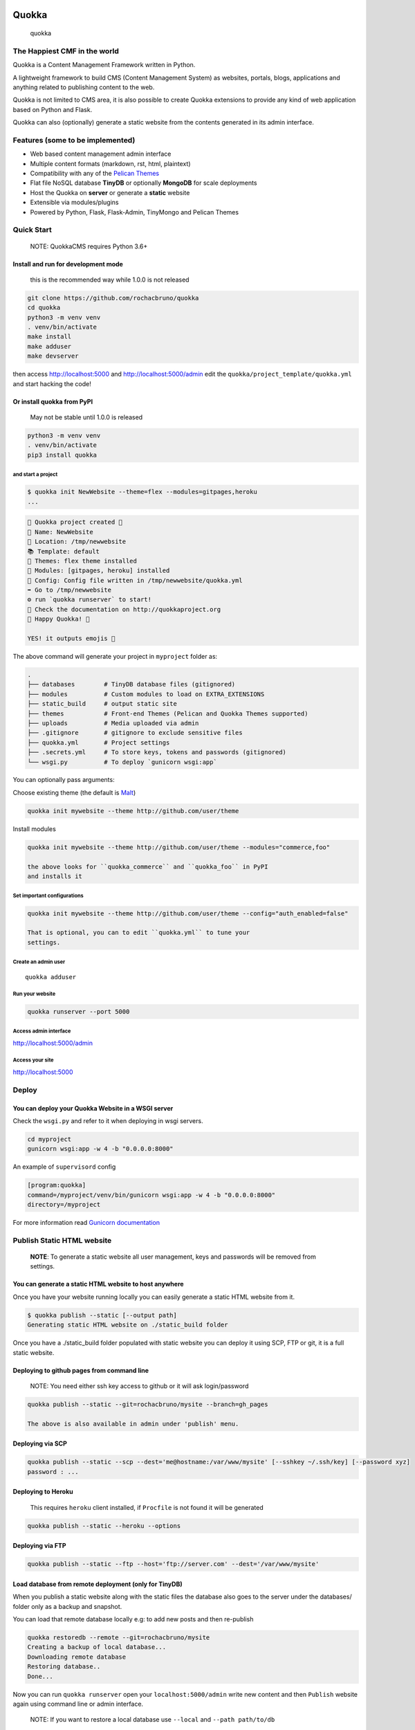 Quokka
======

.. figure:: https://github.com/rochacbruno/quokka/raw/master/docs/emoji_small.png
   :alt: quokka

   quokka

The Happiest CMF in the world
-----------------------------

Quokka is a Content Management Framework written in Python.

A lightweight framework to build CMS (Content Management System) as
websites, portals, blogs, applications and anything related to
publishing content to the web.

Quokka is not limited to CMS area, it is also possible to create Quokka
extensions to provide any kind of web application based on Python and
Flask.

Quokka can also (optionally) generate a static website from the contents
generated in its admin interface.

Features (some to be implemented)
---------------------------------

-  Web based content management admin interface
-  Multiple content formats (markdown, rst, html, plaintext)
-  Compatibility with any of the `Pelican Themes <pelican-themes.org>`__
-  Flat file NoSQL database **TinyDB** or optionally **MongoDB** for
   scale deployments
-  Host the Quokka on **server** or generate a **static** website
-  Extensible via modules/plugins
-  Powered by Python, Flask, Flask-Admin, TinyMongo and Pelican Themes

Quick Start
-----------

    NOTE: QuokkaCMS requires Python 3.6+

Install and run for development mode
~~~~~~~~~~~~~~~~~~~~~~~~~~~~~~~~~~~~

    this is the recommended way while 1.0.0 is not released

.. code:: bash

    git clone https://github.com/rochacbruno/quokka
    cd quokka
    python3 -m venv venv
    . venv/bin/activate
    make install
    make adduser
    make devserver

then access http://localhost:5000 and http://localhost:5000/admin edit
the ``quokka/project_template/quokka.yml`` and start hacking the code!

Or install quokka from PyPI
~~~~~~~~~~~~~~~~~~~~~~~~~~~

    May not be stable until 1.0.0 is released

.. code:: bash

    python3 -m venv venv
    . venv/bin/activate
    pip3 install quokka

and start a project
^^^^^^^^^^^^^^^^^^^

.. code:: bash


    $ quokka init NewWebsite --theme=flex --modules=gitpages,heroku
    ...

.. code:: bash

    🐹 Quokka project created 🐹
    📝 Name: NewWebsite
    📁 Location: /tmp/newwebsite
    📚 Template: default
    🎨 Themes: flex theme installed
    🚚 Modules: [gitpages, heroku] installed
    🔧 Config: Config file written in /tmp/newwebsite/quokka.yml
    ➡ Go to /tmp/newwebsite
    ⚙ run `quokka runserver` to start!
    📄 Check the documentation on http://quokkaproject.org
    🐹 Happy Quokka! 🐹

    YES! it outputs emojis 🐹

The above command will generate your project in ``myproject`` folder as:

.. code:: bash

    .
    ├── databases        # TinyDB database files (gitignored)
    ├── modules          # Custom modules to load on EXTRA_EXTENSIONS
    ├── static_build     # output static site
    ├── themes           # Front-end Themes (Pelican and Quokka Themes supported)
    ├── uploads          # Media uploaded via admin
    ├── .gitignore       # gitignore to exclude sensitive files
    ├── quokka.yml       # Project settings
    ├── .secrets.yml     # To store keys, tokens and passwords (gitignored)
    └── wsgi.py          # To deploy `gunicorn wsgi:app`

You can optionally pass arguments:

Choose existing theme (the default is
`Malt <https://github.com/grupydf/malt>`__)

.. code:: bash

    quokka init mywebsite --theme http://github.com/user/theme

Install modules

.. code:: bash

    quokka init mywebsite --theme http://github.com/user/theme --modules="commerce,foo"

    the above looks for ``quokka_commerce`` and ``quokka_foo`` in PyPI
    and installs it

Set important configurations
^^^^^^^^^^^^^^^^^^^^^^^^^^^^

.. code:: bash

    quokka init mywebsite --theme http://github.com/user/theme --config="auth_enabled=false"

    That is optional, you can to edit ``quokka.yml`` to tune your
    settings.

Create an admin user
^^^^^^^^^^^^^^^^^^^^

::

    quokka adduser

Run your website
^^^^^^^^^^^^^^^^

.. code:: bash

    quokka runserver --port 5000

Access admin interface
^^^^^^^^^^^^^^^^^^^^^^

http://localhost:5000/admin

Access your site
^^^^^^^^^^^^^^^^

http://localhost:5000

Deploy
------

You can deploy your Quokka Website in a WSGI server
~~~~~~~~~~~~~~~~~~~~~~~~~~~~~~~~~~~~~~~~~~~~~~~~~~~

Check the ``wsgi.py`` and refer to it when deploying in wsgi servers.

.. code:: bash

    cd myproject
    gunicorn wsgi:app -w 4 -b "0.0.0.0:8000"

An example of ``supervisord`` config

.. code:: ini

    [program:quokka]
    command=/myproject/venv/bin/gunicorn wsgi:app -w 4 -b "0.0.0.0:8000"
    directory=/myproject

For more information read `Gunicorn
documentation <http://docs.gunicorn.org/en/stable/index.html>`__

Publish Static HTML website
---------------------------

    **NOTE**: To generate a static website all user management, keys and
    passwords will be removed from settings.

You can generate a static HTML website to host anywhere
~~~~~~~~~~~~~~~~~~~~~~~~~~~~~~~~~~~~~~~~~~~~~~~~~~~~~~~

Once you have your website running locally you can easily generate a
static HTML website from it.

.. code:: bash

    $ quokka publish --static [--output path]
    Generating static HTML website on ./static_build folder

Once you have a ./static\_build folder populated with static website you
can deploy it using SCP, FTP or git, it is a full static website.

Deploying to github pages from command line
~~~~~~~~~~~~~~~~~~~~~~~~~~~~~~~~~~~~~~~~~~~

    NOTE: You need either ssh key access to github or it will ask
    login/password

.. code:: bash

    quokka publish --static --git=rochacbruno/mysite --branch=gh_pages

    The above is also available in admin under 'publish' menu.

Deploying via SCP
~~~~~~~~~~~~~~~~~

.. code:: bash

    quokka publish --static --scp --dest='me@hostname:/var/www/mysite' [--sshkey ~/.ssh/key] [--password xyz]
    password : ...

Deploying to Heroku
~~~~~~~~~~~~~~~~~~~

    This requires ``heroku`` client installed, if ``Procfile`` is not
    found it will be generated

.. code:: bash

    quokka publish --static --heroku --options

Deploying via FTP
~~~~~~~~~~~~~~~~~

.. code:: bash

    quokka publish --static --ftp --host='ftp://server.com' --dest='/var/www/mysite'

Load database from remote deployment (only for TinyDB)
~~~~~~~~~~~~~~~~~~~~~~~~~~~~~~~~~~~~~~~~~~~~~~~~~~~~~~

When you publish a static website along with the static files the
database also goes to the server under the databases/ folder only as a
backup and snapshot.

You can load that remote database locally e.g: to add new posts and then
re-publish

.. code:: bash

    quokka restoredb --remote --git=rochacbruno/mysite
    Creating a backup of local database...
    Downloading remote database
    Restoring database..
    Done...

Now you can run ``quokka runserver`` open your ``localhost:5000/admin``
write new content and then ``Publish`` website again using command line
or admin interface.

    NOTE: If you want to restore a local database use ``--local`` and
    ``--path path/to/db``

Using MongoDB
-------------

You can choose to use MongoDB instead of TinyDB, That is useful
specially if you deploy or local instance has more than one admin user
concurrently and also useful if you want to install plugins which
support MongoDB only (because it relies on aggregations and gridfs)

You only need a running instance of Mongo server and change
``quokka.yml:DB`` on your project from:

.. code:: yaml

    quokka:
      DB:
        system: tinydb
        folder: databases

to:

.. code:: yaml

    quokka:
      DB:
        system: mongodb
        name: my_database
        host: 127.0.0.1
        port: 2600

Then when running ``quokka`` again it will try to connect to that Mongo
Server.

With that you can deploy your site on ``wsgi`` server or can also
generate ``static`` website.

Running mongo in a Docker container
~~~~~~~~~~~~~~~~~~~~~~~~~~~~~~~~~~~

.. code:: bash

    cd your_quokka_project_folder
    docker run -d -v $PWD/databases:/data/db -p 27017:27017 mongo
    # wait some seconds until mongo is started
    quokka runserver

Contributing to Quokka CMS Development
--------------------------------------

Do you want to be part of this open-source project?

Take a look at `Contributing Guidelines </CONTRIBUTING.md>`__

Setup a contributor environment
~~~~~~~~~~~~~~~~~~~~~~~~~~~~~~~

Ensure you have ``Python3.6+`` fork this repo and:

.. code:: bash

    git clone https://github.com/$YOURNAME/quokka
    cd quokka

    # create a Python3.6 virtual env
    make create_env

    # activate the venv
    . venv/bin/activate

    # install Quokka in --editable mode (using pbr)
    make install

    # Create a new admin user
    make adduser

    # run quokka
    make devserver

Access http://localhost:5000/admin and http://localhost

ROADMAP
-------

This list is available on https://github.com/rochacbruno/quokka/issues

This is the list of tasks to be completed until ``1.0.0`` can be
released. support 100% coming only for ``malt`` and ``bootstrap3``
themes

Screenshots
-----------

The main Admin page
~~~~~~~~~~~~~~~~~~~

.. figure:: https://user-images.githubusercontent.com/458654/35923897-a6f321be-0c08-11e8-95ff-5510862326ea.png
   :alt: home cms

   home cms

Pelican themes compatible
~~~~~~~~~~~~~~~~~~~~~~~~~

An article showing in Malt theme

.. figure:: https://user-images.githubusercontent.com/458654/35923881-a128c9d2-0c08-11e8-94b4-813588209f04.png
   :alt: start contributing to quokka project my site

   start contributing to quokka project my site

The same article using Bootstrap 3 theme

.. figure:: https://user-images.githubusercontent.com/458654/35924086-32840ebe-0c09-11e8-861e-db1a66b87326.png
   :alt: start contributing to quokka project my site2

   start contributing to quokka project my site2

    See more on screenshots on
    https://github.com/rochacbruno/quokka/issues/647

Start contributing right now!
=============================



